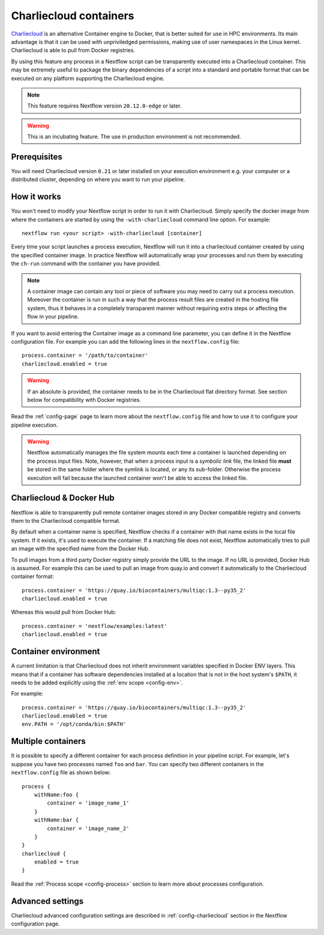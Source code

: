 .. _charliecloud-page:

************************
Charliecloud containers
************************

`Charliecloud <https://hpc.github.io/charliecloud>`_ is an alternative Container engine to Docker, that is better
suited for use in HPC environments. Its main advantage is that it can be used with unpriviledged permissions,
making use of user namespaces in the Linux kernel. Charliecloud is able to pull from Docker registries.

By using this feature any process in a Nextflow script can be transparently executed into a Charliecloud container. This may
be extremely useful to package the binary dependencies of a script into a standard and portable format that can be 
executed on any platform supporting the Charliecloud engine.

.. note::
    This feature requires Nextflow version ``20.12.0-edge`` or later.

.. warning::
    This is an incubating feature. The use in production environment is not recommended.

Prerequisites
==============

You will need Charliecloud version ``0.21`` or later installed on your execution environment e.g. your computer or a
distributed cluster, depending on where you want to run your pipeline.

How it works
=============

You won't need to modify your Nextflow script in order to run it with Charliecloud. Simply specify the docker image from
where the containers are started by using the ``-with-charliecloud`` command line option. For example::

  nextflow run <your script> -with-charliecloud [container]

Every time your script launches a process execution, Nextflow will run it into a charliecloud container created by using the
specified container image. In practice Nextflow will automatically wrap your processes and run them by executing the ``ch-run``
command with the container you have provided.

.. note:: A container image can contain any tool or piece of software you may need to carry out a process execution. Moreover the
  container is run in such a way that the process result files are created in the hosting file system, thus
  it behaves in a completely transparent manner without requiring extra steps or affecting the flow in your pipeline.

If you want to avoid entering the Container image as a command line parameter, you can define it in the Nextflow configuration
file. For example you can add the following lines in the ``nextflow.config`` file::

    process.container = '/path/to/container'
    charliecloud.enabled = true

.. warning::
    If an absolute is provided, the container needs to be in the Charliecloud flat directory format.
    See section below for compatibility with Docker registries.

Read the :ref:`config-page` page to learn more about the ``nextflow.config`` file and how to use it to configure
your pipeline execution.

.. warning::
    Nextflow automatically manages the file system mounts each time a container is launched depending on the process
    input files. Note, however, that when a process input is a *symbolic link* file, the linked file **must** be stored
    in the same folder where the symlink is located, or any its sub-folder. Otherwise the process execution will fail because the
    launched container won't be able to access the linked file.

Charliecloud & Docker Hub
=========================

Nextflow is able to transparently pull remote container images stored in any Docker compatible registry and converts
them to the Charliecloud compatible format.

By default when a container name is specified, Nextflow checks if a container with that name exists in the local file
system. If it exists, it's used to execute the container. If a matching file does not exist,
Nextflow automatically tries to pull an image with the specified name from the Docker Hub.

To pull images from a third party Docker registry simply provide the URL to the image. If no URL is provided,
Docker Hub is assumed. For example this can be used to pull an image from quay.io and convert it automatically
to the Charliecloud container format::

    process.container = 'https://quay.io/biocontainers/multiqc:1.3--py35_2'
    charliecloud.enabled = true
 
Whereas this would pull from Docker Hub::

    process.container = 'nextflow/examples:latest'
    charliecloud.enabled = true

Container environment
=====================

A current limitation is that Charliecloud does not inherit environment variables specified in Docker ENV layers.
This means that if a container has software dependencies installed at a location that is not in the host system's
``$PATH``, it needs to be added explicitly using the :ref:`env scope <config-env>`.

For example::

    process.container = 'https://quay.io/biocontainers/multiqc:1.3--py35_2'
    charliecloud.enabled = true
    env.PATH = '/opt/conda/bin:$PATH'

Multiple containers
===================

It is possible to specify a different container for each process definition in your pipeline script. For example,
let's suppose you have two processes named ``foo`` and ``bar``. You can specify two different containers
in the ``nextflow.config`` file as shown below::

    process {
        withName:foo {
            container = 'image_name_1'
        }
        withName:bar {
            container = 'image_name_2'
        }
    }
    charliecloud {
        enabled = true
    }

Read the :ref:`Process scope <config-process>` section to learn more about processes configuration.


Advanced settings 
=================

Charliecloud advanced configuration settings are described in :ref:`config-charliecloud` section in the Nextflow
configuration page.

